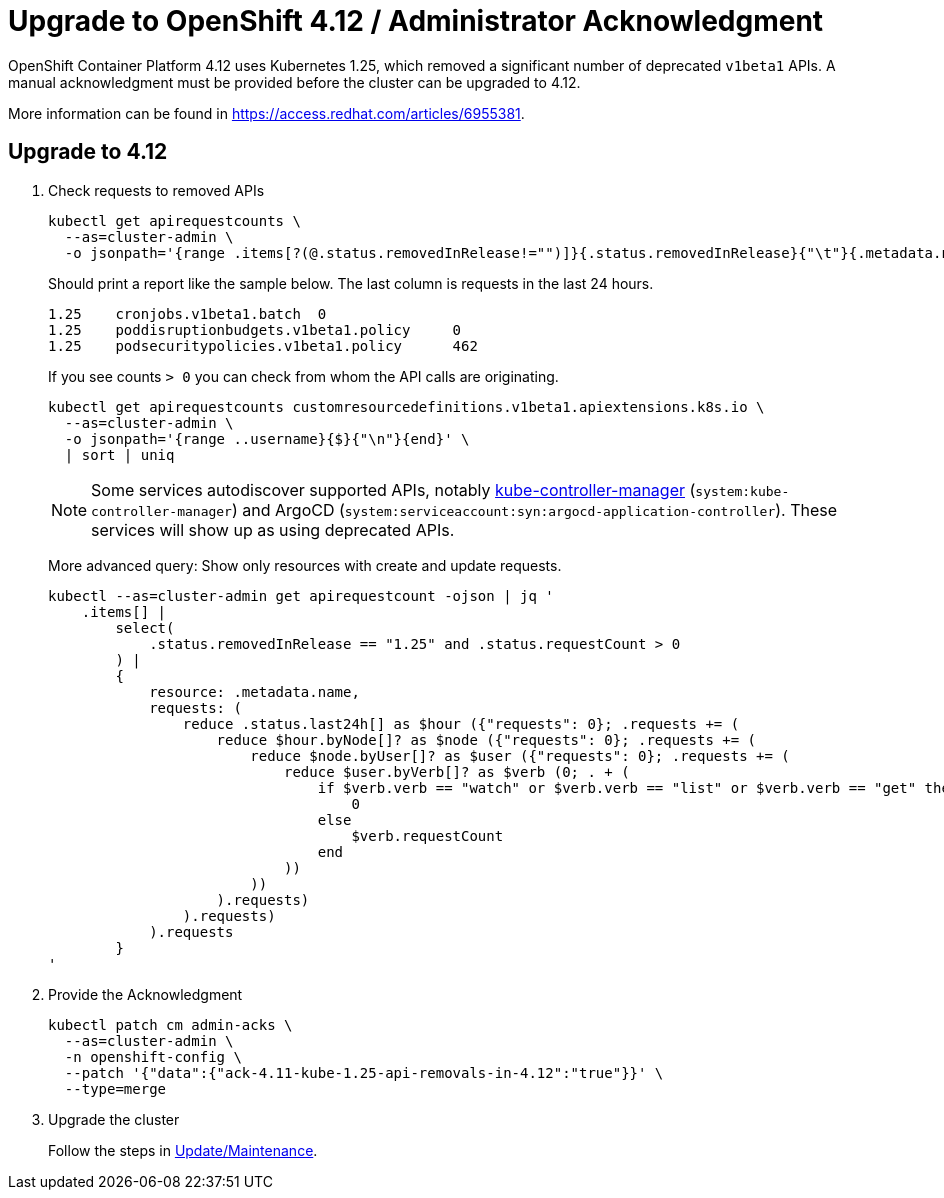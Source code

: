 = Upgrade to OpenShift 4.12 / Administrator Acknowledgment
:page-aliases: how-tos/update_maintenance/v_4_9.adoc

OpenShift Container Platform 4.12 uses Kubernetes 1.25, which removed a significant number of deprecated `v1beta1` APIs.
A manual acknowledgment must be provided before the cluster can be upgraded to 4.12.

More information can be found in https://access.redhat.com/articles/6955381.

== Upgrade to 4.12

. Check requests to removed APIs
+
[source,bash]
----
kubectl get apirequestcounts \
  --as=cluster-admin \
  -o jsonpath='{range .items[?(@.status.removedInRelease!="")]}{.status.removedInRelease}{"\t"}{.metadata.name}{"\t"}{.status.requestCount}{"\n"}{end}'
----
+
Should print a report like the sample below.
The last column is requests in the last 24 hours.
+
[source,bash]
----
1.25    cronjobs.v1beta1.batch  0
1.25    poddisruptionbudgets.v1beta1.policy     0
1.25    podsecuritypolicies.v1beta1.policy      462
----
+
If you see counts `> 0` you can check from whom the API calls are originating.
+
[source,bash]
----
kubectl get apirequestcounts customresourcedefinitions.v1beta1.apiextensions.k8s.io \
  --as=cluster-admin \
  -o jsonpath='{range ..username}{$}{"\n"}{end}' \
  | sort | uniq
----
+
[NOTE]
====
Some services autodiscover supported APIs, notably https://kubernetes.io/docs/reference/command-line-tools-reference/kube-controller-manager/[kube-controller-manager] (`system:kube-controller-manager`) and ArgoCD (`system:serviceaccount:syn:argocd-application-controller`).
These services will show up as using deprecated APIs.
====
+
More advanced query: Show only resources with create and update requests.
+
[source,bash]
----
kubectl --as=cluster-admin get apirequestcount -ojson | jq '
    .items[] |
        select(
            .status.removedInRelease == "1.25" and .status.requestCount > 0
        ) |
        {
            resource: .metadata.name,
            requests: (
                reduce .status.last24h[] as $hour ({"requests": 0}; .requests += (
                    reduce $hour.byNode[]? as $node ({"requests": 0}; .requests += (
                        reduce $node.byUser[]? as $user ({"requests": 0}; .requests += (
                            reduce $user.byVerb[]? as $verb (0; . + (
                                if $verb.verb == "watch" or $verb.verb == "list" or $verb.verb == "get" then
                                    0
                                else
                                    $verb.requestCount
                                end
                            ))
                        ))
                    ).requests)
                ).requests)
            ).requests
        }
'
----

. Provide the Acknowledgment
+
[source,bash]
----
kubectl patch cm admin-acks \
  --as=cluster-admin \
  -n openshift-config \
  --patch '{"data":{"ack-4.11-kube-1.25-api-removals-in-4.12":"true"}}' \
  --type=merge
----

. Upgrade the cluster
+
Follow the steps in xref:oc4:ROOT:how-tos/update_maintenance.adoc[Update/Maintenance].
